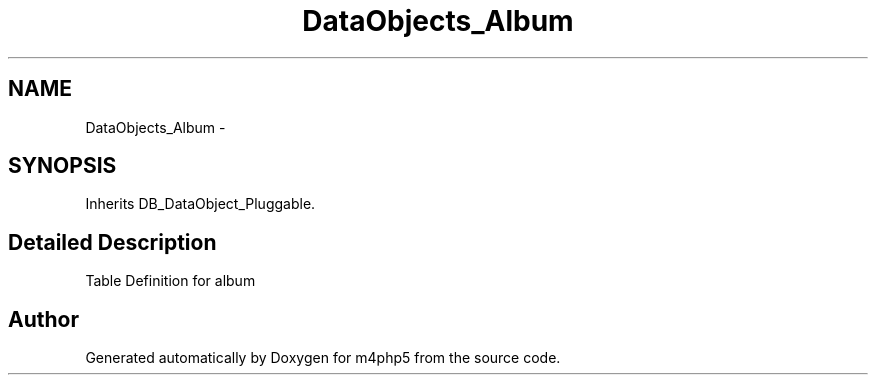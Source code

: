.TH "DataObjects_Album" 3 "21 Mar 2009" "Version 0.1" "m4php5" \" -*- nroff -*-
.ad l
.nh
.SH NAME
DataObjects_Album \- 
.SH SYNOPSIS
.br
.PP
Inherits DB_DataObject_Pluggable.
.PP
.SH "Detailed Description"
.PP 
Table Definition for album 

.SH "Author"
.PP 
Generated automatically by Doxygen for m4php5 from the source code.
